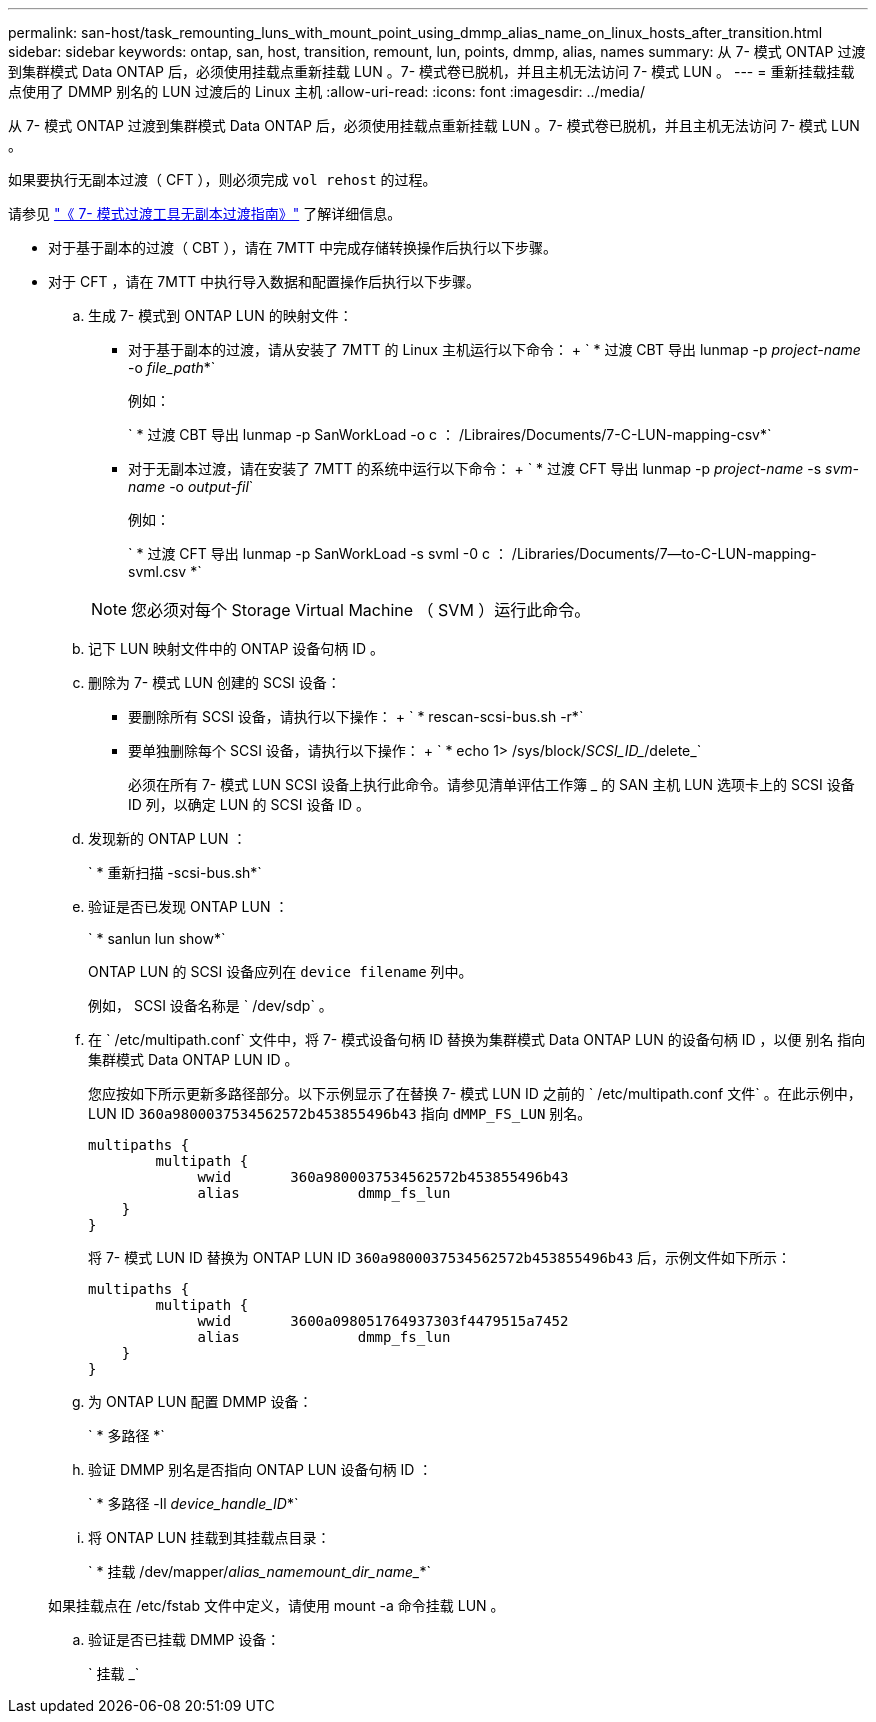 ---
permalink: san-host/task_remounting_luns_with_mount_point_using_dmmp_alias_name_on_linux_hosts_after_transition.html 
sidebar: sidebar 
keywords: ontap, san, host, transition, remount, lun, points, dmmp, alias, names 
summary: 从 7- 模式 ONTAP 过渡到集群模式 Data ONTAP 后，必须使用挂载点重新挂载 LUN 。7- 模式卷已脱机，并且主机无法访问 7- 模式 LUN 。 
---
= 重新挂载挂载点使用了 DMMP 别名的 LUN 过渡后的 Linux 主机
:allow-uri-read: 
:icons: font
:imagesdir: ../media/


[role="lead"]
从 7- 模式 ONTAP 过渡到集群模式 Data ONTAP 后，必须使用挂载点重新挂载 LUN 。7- 模式卷已脱机，并且主机无法访问 7- 模式 LUN 。

如果要执行无副本过渡（ CFT ），则必须完成 `vol rehost` 的过程。

请参见 link:https://docs.netapp.com/us-en/ontap-7mode-transition/copy-free/index.html["《 7- 模式过渡工具无副本过渡指南》"] 了解详细信息。

* 对于基于副本的过渡（ CBT ），请在 7MTT 中完成存储转换操作后执行以下步骤。
* 对于 CFT ，请在 7MTT 中执行导入数据和配置操作后执行以下步骤。
+
.. 生成 7- 模式到 ONTAP LUN 的映射文件：
+
*** 对于基于副本的过渡，请从安装了 7MTT 的 Linux 主机运行以下命令： + ` * 过渡 CBT 导出 lunmap -p _project-name_ -o _file_path_*`
+
例如：

+
` * 过渡 CBT 导出 lunmap -p SanWorkLoad -o c ： /Libraires/Documents/7-C-LUN-mapping-csv*`

*** 对于无副本过渡，请在安装了 7MTT 的系统中运行以下命令： + ` * 过渡 CFT 导出 lunmap -p _project-name_ -s _svm-name_ -o _output-fil_`
+
例如：

+
` * 过渡 CFT 导出 lunmap -p SanWorkLoad -s svml -0 c ： /Libraries/Documents/7--to-C-LUN-mapping-svml.csv *`

+

NOTE: 您必须对每个 Storage Virtual Machine （ SVM ）运行此命令。



.. 记下 LUN 映射文件中的 ONTAP 设备句柄 ID 。
.. 删除为 7- 模式 LUN 创建的 SCSI 设备：
+
*** 要删除所有 SCSI 设备，请执行以下操作： + ` * rescan-scsi-bus.sh -r*`
*** 要单独删除每个 SCSI 设备，请执行以下操作： + ` * echo 1> /sys/block/_SCSI_ID__/delete_`
+
必须在所有 7- 模式 LUN SCSI 设备上执行此命令。请参见清单评估工作簿 _ 的 SAN 主机 LUN 选项卡上的 SCSI 设备 ID 列，以确定 LUN 的 SCSI 设备 ID 。



.. 发现新的 ONTAP LUN ：
+
` * 重新扫描 -scsi-bus.sh*`

.. 验证是否已发现 ONTAP LUN ：
+
` * sanlun lun show*`

+
ONTAP LUN 的 SCSI 设备应列在 `device filename` 列中。

+
例如， SCSI 设备名称是 ` /dev/sdp` 。

.. 在 ` /etc/multipath.conf` 文件中，将 7- 模式设备句柄 ID 替换为集群模式 Data ONTAP LUN 的设备句柄 ID ，以便 `别名` 指向集群模式 Data ONTAP LUN ID 。
+
您应按如下所示更新多路径部分。以下示例显示了在替换 7- 模式 LUN ID 之前的 ` /etc/multipath.conf 文件` 。在此示例中， LUN ID `360a9800037534562572b453855496b43` 指向 `dMMP_FS_LUN` 别名。

+
[listing]
----
multipaths {
        multipath {
             wwid	360a9800037534562572b453855496b43
             alias		dmmp_fs_lun
    }
}
----
+
将 7- 模式 LUN ID 替换为 ONTAP LUN ID `360a9800037534562572b453855496b43` 后，示例文件如下所示：

+
[listing]
----
multipaths {
        multipath {
             wwid	3600a098051764937303f4479515a7452
             alias		dmmp_fs_lun
    }
}
----
.. 为 ONTAP LUN 配置 DMMP 设备：
+
` * 多路径 *`

.. 验证 DMMP 别名是否指向 ONTAP LUN 设备句柄 ID ：
+
` * 多路径 -ll _device_handle_ID_*`

.. 将 ONTAP LUN 挂载到其挂载点目录：
+
` * 挂载 /dev/mapper/_alias_namemount_dir_name__*`

+
如果挂载点在 /etc/fstab 文件中定义，请使用 mount -a 命令挂载 LUN 。

.. 验证是否已挂载 DMMP 设备：
+
` 挂载 _`




